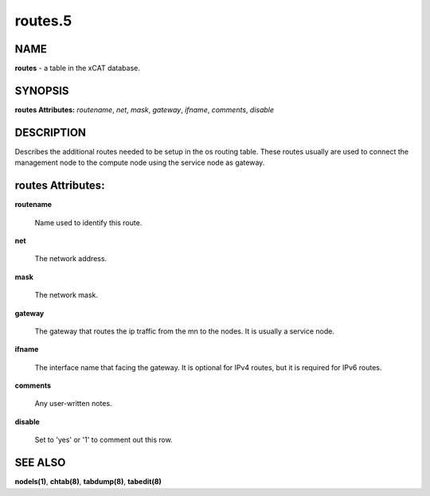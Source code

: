 
########
routes.5
########

.. highlight:: perl


****
NAME
****


\ **routes**\  - a table in the xCAT database.


********
SYNOPSIS
********


\ **routes Attributes:**\   \ *routename*\ , \ *net*\ , \ *mask*\ , \ *gateway*\ , \ *ifname*\ , \ *comments*\ , \ *disable*\


***********
DESCRIPTION
***********


Describes the additional routes needed to be setup in the os routing table. These routes usually are used to connect the management node to the compute node using the service node as gateway.


******************
routes Attributes:
******************



\ **routename**\

 Name used to identify this route.



\ **net**\

 The network address.



\ **mask**\

 The network mask.



\ **gateway**\

 The gateway that routes the ip traffic from the mn to the nodes. It is usually a service node.



\ **ifname**\

 The interface name that facing the gateway. It is optional for IPv4 routes, but it is required for IPv6 routes.



\ **comments**\

 Any user-written notes.



\ **disable**\

 Set to 'yes' or '1' to comment out this row.




********
SEE ALSO
********


\ **nodels(1)**\ , \ **chtab(8)**\ , \ **tabdump(8)**\ , \ **tabedit(8)**\

